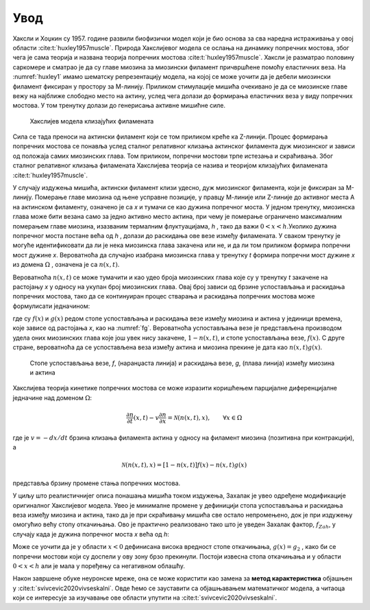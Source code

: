 Увод
=======

Хаксли и Хоџкин су 1957. године развили биофизички модел који је био основа за сва наредна истраживања у овој области :cite:t:`huxley1957muscle`. Природа Хакслијевог модела се ослања на динамику попречних мостова, због чега је сама теорија и названа теорија попречних мостова :cite:t:`huxley1957muscle`. Хаксли је разматрао половину саркомере и сматрао је да су главе миозина за миозински филамент причвршћене помоћу еластичних веза. На :numref:`huxley1` имамо шематску репрезентацију модела, на којој се може уочити да је дебели миозински филамент фиксиран у простору за М-линију. Приликом стимулације мишића очекивано је да се миозинске главе вежу на најближе слободно место на актину, услед чега долази до формирања еластичних веза у виду попречних мостова. У том тренутку долази до генерисања активне мишићне силе.

.. _huxley1:

.. figure:: huxley1.png
    :width: 80%

    Хакслијев модела клизајућих филамената

Сила се тада преноси на актински филамент који се том приликом креће ка Z-линији. Процес формирања попречних мостова се понавља услед сталног релативног клизања
актинског филамента дуж миозинског и зависи од положаја самих миозинских глава. Том приликом, попречни мостови трпе истезања и скраћивања. Због сталног релативног
клизања филамената Хакслијева теорија се назива и теоријом клизајућих филамената :cite:t:`huxley1957muscle`. 

У случају издужења мишића, актински филамент клизи удесно, дуж миозинског филамента, који је фиксиран за М-линију. Померање главе миозина од њене усправне позиције, у правцу М-линије или Z-линије до активног места А на актинском филаменту, означено је са *x* и тумачи се као дужина попречног моста. У једном тренутку, миозинска глава може бити везана само за једно активно место актина, при чему je померање ограничено максималним померањем главе миозина, изазваним термалним флуктуацијама, *h* , тако да важи :math:`0<x<h`.Уколико дужина попречног моста постане већа од *h* , долази до раскидања ове везе између филамената. У сваком тренутку је могуће идентификовати да ли је нека миозинска глава закачена или не, и да ли том приликом формира попречни мост дужине *x*. Вероватноћа да случајно изабрана миозинска глава у тренутку *t* формира попречни мост дужине *x* из домена :math:`\Omega` , означена је са :math:`n(x,t)`. 

Вероватноћа :math:`n(x,t)` се може тумачити и као удео броја миозинских глава које су у тренутку *t* закачене на растојању *x* у односу на укупан број миозинских глава. Овај број зависи од брзине успостављања и раскидања попречних мостова, тако да се континуиран процес стварања и раскидања попречних мостова може формулисати једначином:

.. math:: 
    :label: eq:huxley1

    \frac{dn(x,t)}{dt} = \left[  1-n(x,t) \right] f(x) - n(x,t) g(x)

где су :math:`f(x)` и :math:`g(x)` редом стопе успостављања и раскидања везе између миозина и актина у јединици времена, које зависе од растојања *x*, као на :numref:`fg`. Вероватноћа успостављања везе је представљена производом удела оних миозинских глава које још увек нису закачене, :math:`1-n(x,t)`, и стопе успостављања везе, :math:`f(x)`. С друге стране, вероватноћа да се успостављена веза између актина и миозина прекине је дата као :math:`n(x,t) g(x)`. 

.. _fg:

.. figure:: fg.png
    :width: 60%

    Стопе успостављања везе, *f*, (наранџаста линија) и раскидања везе, *g*, (плава линија) између миозина и актина

Хакслијева теорија кинетике попречних мостова се може изразити коришћењем парцијалне диференцијалне једначине над доменом :math:`\Omega`:

.. math:: 
    \frac{\partial n}{\partial t} (x,t) - v \frac{\partial n}{\partial x} = \mathcal{N} \left( n(x,t), x\right), \qquad \forall x \in \Omega

где је :math:`v= -dx/dt` брзина клизања филамента актина у односу на филамент миозина (позитивна при контракцији), а

.. math:: 
    \mathcal{N} \left( n(x,t), x\right) = \left[  1-n(x,t) \right] f(x) - n(x,t) g(x)

представља брзину промене стања попречних мостова.

У циљу што реалистичнијег описа понашања мишића током издужења, Захалак је увео одређене модификације оригиналног Хакслијевог модела. Увео је минималне промене у дефиницији стопа успостављања и раскидања веза између миозина и актина, тако да је при скраћивању мишића све остало непромењено, док је при издужењу омогућио већу стопу откачињања. Ово је практично реализовано тако што је уведен Захалак фактор, :math:`f_{Zah}`, у случају када је дужина попречног моста *x*
већа од *h*:

.. math::
    :label: eq:fg

    x<0 \quad : \quad f(x)=0; \, g(x)=g_2; \\ 
    0 \le x \le h \quad : \quad f(x)=f_1 x/h; \, g(x)=g_1 x/h; \\
    x>h \quad : \quad f(x)=0; \, g(x)=f_{Zah} \, g_1 x / h 

Може се уочити да је у области :math:`x<0` дефинисана висока вредност стопе откачињања, :math:`g(x)=g_2` , како би се попречни мостови који су доспели у ову зону брзо прекинули. Постоји извесна стопа откачињања и у области :math:`0<x<h` али је мала у поређењу са негативном облашћу. 

Након завршене обуке неуронске мреже, она се може користити као замена за **метод карактеристика** објашњен у :cite:t:`svivcevic2020vivseskalni`. Овде ћемо се зауставити са објашњавањем математичког модела, а читаоца који се интересује за изучавање ове области упутити на :cite:t:`svivcevic2020vivseskalni`.
